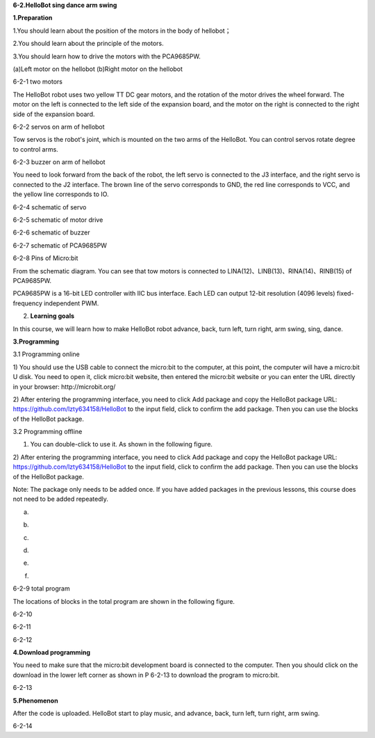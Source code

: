 **6-2.HelloBot sing dance arm swing**

\ **1.Preparation**

1.You should learn about the position of the motors in the body of
hellobot；

2.You should learn about the principle of the motors.

3.You should learn how to drive the motors with the PCA9685PW.

|image0| |image1|

(a)Left motor on the hellobot (b)Right motor on the hellobot

|image2|

6-2-1 two motors

The HelloBot robot uses two yellow TT DC gear motors, and the rotation
of the motor drives the wheel forward. The motor on the left is
connected to the left side of the expansion board, and the motor on the
right is connected to the right side of the expansion board.

|image3|

6-2-2 servos on arm of hellobot

Tow servos is the robot's joint, which is mounted on the two arms of the
HelloBot. You can control servos rotate degree to control arms.

|image4|\ 6-2-3 buzzer on arm of hellobot

You need to look forward from the back of the robot, the left servo is
connected to the J3 interface, and the right servo is connected to the
J2 interface. The brown line of the servo corresponds to GND, the red
line corresponds to VCC, and the yellow line corresponds to IO.

|image5|

6-2-4 schematic of servo

|image6|

6-2-5 schematic of motor drive

|image7|

6-2-6 schematic of buzzer

|image8|

6-2-7 schematic of PCA9685PW

|image9|

6-2-8 Pins of Micro:bit

From the schematic diagram. You can see that tow motors is connected to
LINA(12)、LINB(13)、RINA(14)、RINB(15) of PCA9685PW.

PCA9685PW is a 16-bit LED controller with IIC bus interface. Each LED
can output 12-bit resolution (4096 levels) fixed-frequency independent
PWM.

2. **Learning goals**

In this course, we will learn how to make HelloBot robot advance, back,
turn left, turn right, arm swing, sing, dance.

**3.Programming**

3.1 Programming online

1) You should use the USB cable to connect the micro:bit to the
computer, at this point, the computer will have a micro:bit U disk. You
need to open it, click micro:bit website, then entered the micro:bit
website or you can enter the URL directly in your browser:
http://microbit.org/

2) After entering the programming interface, you need to click Add
package and copy the HelloBot package URL:
https://github.com/lzty634158/HelloBot to the input field, click to
confirm the add package. Then you can use the blocks of the HelloBot
package.

3.2 Programming offline

1) You can double-click to use it. As shown in the following figure.

|image10|

2) After entering the programming interface, you need to click Add
package and copy the HelloBot package URL:
https://github.com/lzty634158/HelloBot to the input field, click to
confirm the add package. Then you can use the blocks of the HelloBot
package.

Note: The package only needs to be added once. If you have added
packages in the previous lessons, this course does not need to be added
repeatedly.

|image11|

(a)

|image12|

(b)

|image13|

(c)

|image14|

(d)

|image15|

(e)

|image16|

(f)

6-2-9 total program

The locations of blocks in the total program are shown in the following
figure.

|image17|

6-2-10

|image18|

6-2-11

|image19|

6-2-12

**4.Download programming**

You need to make sure that the micro:bit development board is connected
to the computer. Then you should click on the download in the lower left
corner as shown in P 6-2-13 to download the program to micro:bit.

|image20|

6-2-13

**5.Phenomenon**

After the code is uploaded. HelloBot start to play music, and advance,
back, turn left, turn right, arm swing.

|image21|

6-2-14

.. |image0| image:: media/image1.png
   :width: 2.56042in
   :height: 1.67847in
.. |image1| image:: media/image2.png
   :width: 2.55903in
   :height: 1.67708in
.. |image2| image:: media/image3.png
   :width: 3.86458in
   :height: 4.83194in
.. |image3| image:: media/image4.png
   :width: 5.76458in
   :height: 4.34722in
.. |image4| image:: media/image5.png
   :width: 5.76181in
   :height: 5.87847in
.. |image5| image:: media/image6.png
   :width: 1.31250in
   :height: 4.39514in
.. |image6| image:: media/image7.png
   :width: 5.76181in
   :height: 3.14792in
.. |image7| image:: media/image8.png
   :width: 3.66597in
   :height: 3.71806in
.. |image8| image:: media/image9.png
   :width: 5.76250in
   :height: 3.93681in
.. |image9| image:: media/image10.png
   :width: 5.48472in
   :height: 4.89722in
.. |image10| image:: media/image11.png
   :width: 0.93472in
   :height: 0.79514in
.. |image11| image:: media/image12.png
   :width: 5.76806in
   :height: 5.90764in
.. |image12| image:: media/image13.png
   :width: 5.76806in
   :height: 4.43194in
.. |image13| image:: media/image14.png
   :width: 5.76806in
   :height: 4.64028in
.. |image14| image:: media/image15.png
   :width: 5.76806in
   :height: 6.79028in
.. |image15| image:: media/image16.png
   :width: 5.76806in
   :height: 6.02708in
.. |image16| image:: media/image17.png
   :width: 5.61389in
   :height: 3.24931in
.. |image17| image:: media/image18.png
   :width: 5.29097in
   :height: 6.30139in
.. |image18| image:: media/image19.png
   :width: 5.76806in
   :height: 4.35000in
.. |image19| image:: media/image20.png
   :width: 5.76250in
   :height: 4.17639in
.. |image20| image:: media/image21.png
   :width: 5.76806in
   :height: 4.56319in
.. |image21| image:: media/image22.png
   :width: 3.34097in
   :height: 3.13542in
